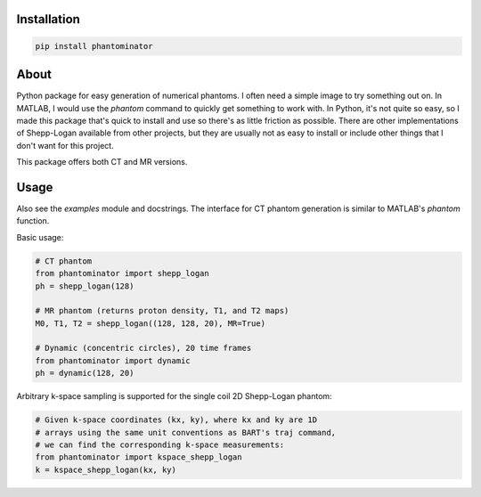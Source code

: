 Installation
============

.. code-block:: bash

    pip install phantominator

About
=====

Python package for easy generation of numerical phantoms.  I often
need a simple image to try something out on.  In MATLAB, I would use
the `phantom` command to quickly get something to work with.  In
Python, it's not quite so easy, so I made this package that's quick
to install and use so there's as little friction as possible.  There
are other implementations of Shepp-Logan available from other
projects, but they are usually not as easy to install or include other
things that I don't want for this project.

This package offers both CT and MR versions.

Usage
=====

Also see the `examples` module and docstrings.  The interface for CT
phantom generation is similar to MATLAB's `phantom` function.

Basic usage:

.. code-block:: python

    # CT phantom
    from phantominator import shepp_logan
    ph = shepp_logan(128)

    # MR phantom (returns proton density, T1, and T2 maps)
    M0, T1, T2 = shepp_logan((128, 128, 20), MR=True)

    # Dynamic (concentric circles), 20 time frames
    from phantominator import dynamic
    ph = dynamic(128, 20)

Arbitrary k-space sampling is supported for the single coil 2D
Shepp-Logan phantom:

.. code-block:: python

    # Given k-space coordinates (kx, ky), where kx and ky are 1D
    # arrays using the same unit conventions as BART's traj command,
    # we can find the corresponding k-space measurements:
    from phantominator import kspace_shepp_logan
    k = kspace_shepp_logan(kx, ky)
